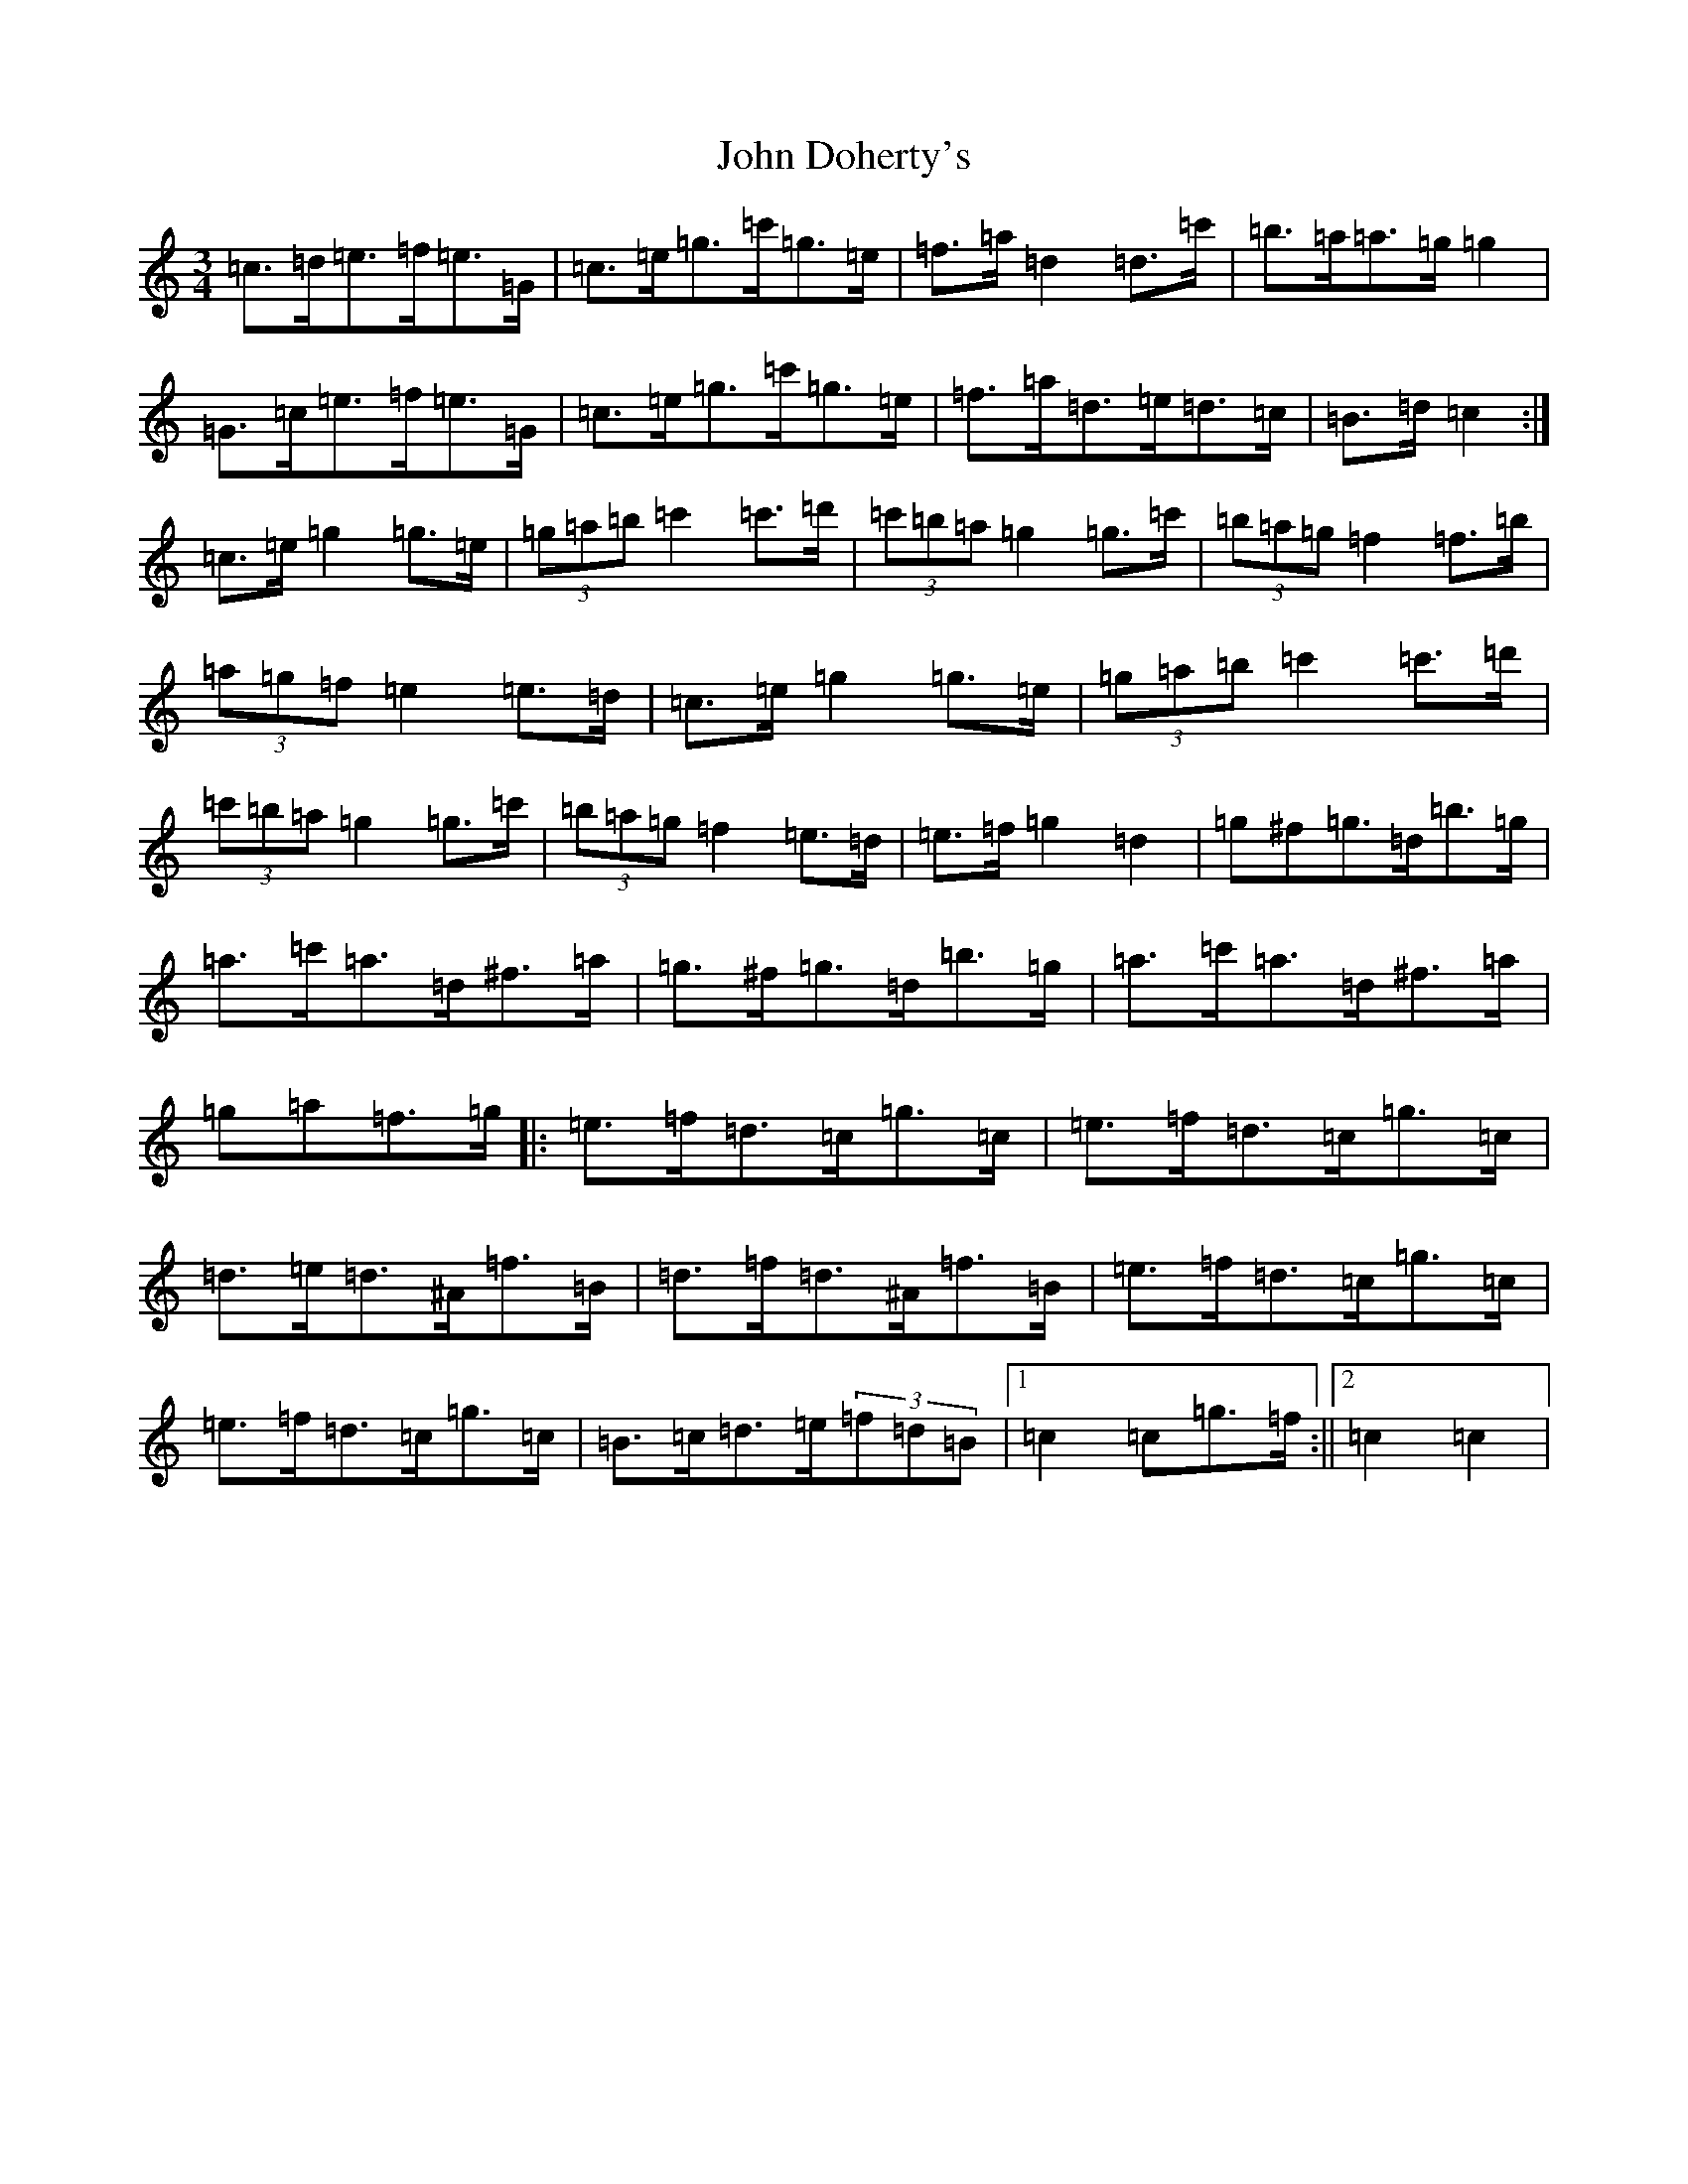 X: 10705
T: John Doherty's
S: https://thesession.org/tunes/2497#setting15797
Z: A Major
R: mazurka
M: 3/4
L: 1/8
K: C Major
=c>=d=e>=f=e>=G|=c>=e=g>=c'=g>=e|=f>=a=d2=d>=c'|=b>=a=a>=g=g2|=G>=c=e>=f=e>=G|=c>=e=g>=c'=g>=e|=f>=a=d>=e=d>=c|=B>=d=c2:|=c>=e=g2=g>=e|(3=g=a=b=c'2=c'>=d'|(3=c'=b=a=g2=g>=c'|(3=b=a=g=f2=f>=b|(3=a=g=f=e2=e>=d|=c>=e=g2=g>=e|(3=g=a=b=c'2=c'>=d'|(3=c'=b=a=g2=g>=c'|(3=b=a=g=f2=e>=d|=e>=f=g2=d2|=g^f=g>=d=b>=g|=a>=c'=a>=d^f>=a|=g>^f=g>=d=b>=g|=a>=c'=a>=d^f>=a|=g=a=f>=g|:=e>=f=d>=c=g>=c|=e>=f=d>=c=g>=c|=d>=e=d>^A=f>=B|=d>=f=d>^A=f>=B|=e>=f=d>=c=g>=c|=e>=f=d>=c=g>=c|=B>=c=d>=e(3=f=d=B|1=c2=c=g>=f:||2=c2=c2|